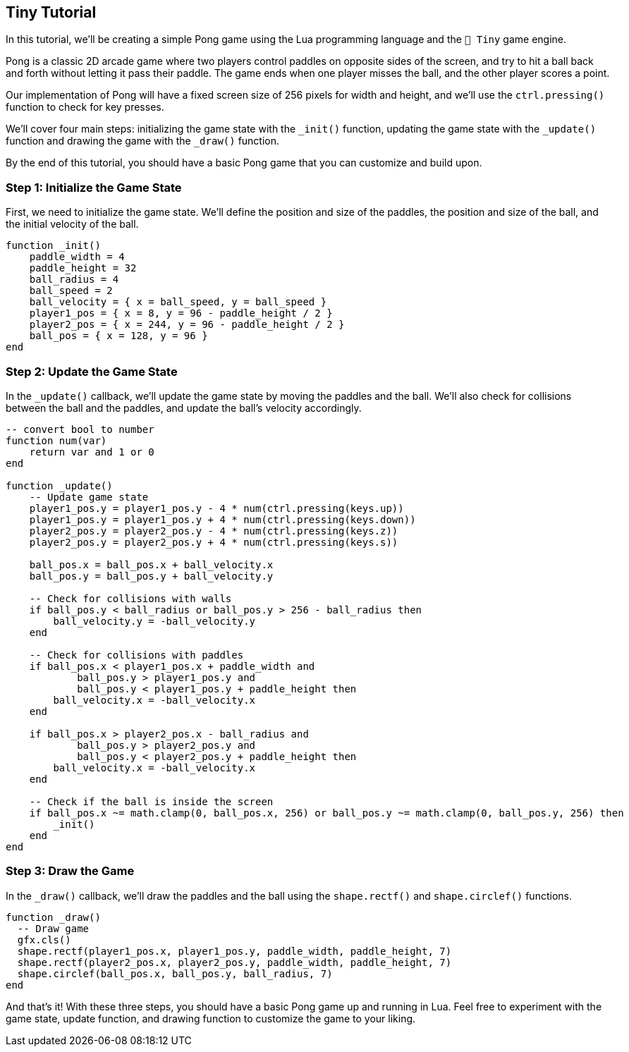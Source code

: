 == Tiny Tutorial

In this tutorial, we'll be creating a simple Pong game using the Lua programming language and the `🧸 Tiny` game engine.

Pong is a classic 2D arcade game where two players control paddles on opposite sides of the screen, and try to hit a ball back and forth without letting it pass their paddle. The game ends when one player misses the ball, and the other player scores a point.

Our implementation of Pong will have a fixed screen size of 256 pixels for width and height, and we'll use the `ctrl.pressing()` function to check for key presses.

We'll cover four main steps: initializing the game state with the `_init()` function, updating the game state with the `_update()` function and drawing the game with the `_draw()` function.

By the end of this tutorial, you should have a basic Pong game that you can customize and build upon.

=== Step 1: Initialize the Game State
First, we need to initialize the game state. We'll define the position and size of the paddles, the position and size of the ball, and the initial velocity of the ball.

```lua
function _init()
    paddle_width = 4
    paddle_height = 32
    ball_radius = 4
    ball_speed = 2
    ball_velocity = { x = ball_speed, y = ball_speed }
    player1_pos = { x = 8, y = 96 - paddle_height / 2 }
    player2_pos = { x = 244, y = 96 - paddle_height / 2 }
    ball_pos = { x = 128, y = 96 }
end
```

=== Step 2: Update the Game State
In the `_update()` callback, we'll update the game state by moving the paddles and the ball. We'll also check for collisions between the ball and the paddles, and update the ball's velocity accordingly.

```lua
-- convert bool to number
function num(var)
    return var and 1 or 0
end

function _update()
    -- Update game state
    player1_pos.y = player1_pos.y - 4 * num(ctrl.pressing(keys.up))
    player1_pos.y = player1_pos.y + 4 * num(ctrl.pressing(keys.down))
    player2_pos.y = player2_pos.y - 4 * num(ctrl.pressing(keys.z))
    player2_pos.y = player2_pos.y + 4 * num(ctrl.pressing(keys.s))

    ball_pos.x = ball_pos.x + ball_velocity.x
    ball_pos.y = ball_pos.y + ball_velocity.y

    -- Check for collisions with walls
    if ball_pos.y < ball_radius or ball_pos.y > 256 - ball_radius then
        ball_velocity.y = -ball_velocity.y
    end

    -- Check for collisions with paddles
    if ball_pos.x < player1_pos.x + paddle_width and
            ball_pos.y > player1_pos.y and
            ball_pos.y < player1_pos.y + paddle_height then
        ball_velocity.x = -ball_velocity.x
    end

    if ball_pos.x > player2_pos.x - ball_radius and
            ball_pos.y > player2_pos.y and
            ball_pos.y < player2_pos.y + paddle_height then
        ball_velocity.x = -ball_velocity.x
    end

    -- Check if the ball is inside the screen
    if ball_pos.x ~= math.clamp(0, ball_pos.x, 256) or ball_pos.y ~= math.clamp(0, ball_pos.y, 256) then
        _init()
    end
end
```

=== Step 3: Draw the Game
In the `_draw()` callback, we'll draw the paddles and the ball using the `shape.rectf()` and `shape.circlef()` functions.

```lua
function _draw()
  -- Draw game
  gfx.cls()
  shape.rectf(player1_pos.x, player1_pos.y, paddle_width, paddle_height, 7)
  shape.rectf(player2_pos.x, player2_pos.y, paddle_width, paddle_height, 7)
  shape.circlef(ball_pos.x, ball_pos.y, ball_radius, 7)
end
```

And that's it! With these three steps, you should have a basic Pong game up and running in Lua. Feel free to experiment with the game state, update function, and drawing function to customize the game to your liking.

++++
<tiny-editor style="display: none;">
function _init()
    paddle_width = 4
    paddle_height = 32
    ball_radius = 4
    ball_speed = 2
    ball_velocity = { x = ball_speed, y = ball_speed }
    player1_pos = { x = 8, y = 96 - paddle_height / 2 }
    player2_pos = { x = 244, y = 96 - paddle_height / 2 }
    ball_pos = { x = 128, y = 96 }
end

-- convert bool to number
function num(var)
    return var and 1 or 0
end

function _update()
    -- Update game state
    player1_pos.y = player1_pos.y - 4 * num(ctrl.pressing(keys.up))
    player1_pos.y = player1_pos.y + 4 * num(ctrl.pressing(keys.down))
    player2_pos.y = player2_pos.y - 4 * num(ctrl.pressing(keys.z))
    player2_pos.y = player2_pos.y + 4 * num(ctrl.pressing(keys.s))

    ball_pos.x = ball_pos.x + ball_velocity.x
    ball_pos.y = ball_pos.y + ball_velocity.y

    -- Check for collisions with walls
    if ball_pos.y < ball_radius or ball_pos.y > 256 - ball_radius then
        ball_velocity.y = -ball_velocity.y
    end

    -- Check for collisions with paddles
    if ball_pos.x < player1_pos.x + paddle_width and
            ball_pos.y > player1_pos.y and
            ball_pos.y < player1_pos.y + paddle_height then
        ball_velocity.x = -ball_velocity.x
    end

    if ball_pos.x > player2_pos.x - ball_radius and
            ball_pos.y > player2_pos.y and
            ball_pos.y < player2_pos.y + paddle_height then
        ball_velocity.x = -ball_velocity.x
    end

    -- Check if the ball is inside the screen
    if ball_pos.x ~= math.clamp(0, ball_pos.x, 256) or ball_pos.y ~= math.clamp(0, ball_pos.y, 256) then
        _init()
    end
end

function _draw()
    -- Draw game
    gfx.cls()
    shape.rectf(player1_pos.x, player1_pos.y, paddle_width, paddle_height, 7)
    shape.rectf(player2_pos.x, player2_pos.y, paddle_width, paddle_height, 7)
    shape.circlef(ball_pos.x, ball_pos.y, ball_radius, 7)
end
</tiny-editor>
++++
